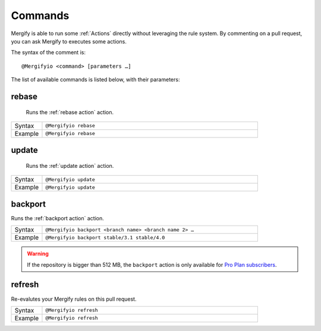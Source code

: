 .. _Commands:

==========
 Commands
==========

Mergify is able to run some :ref:`Actions` directly without leveraging the rule
system. By commenting on a pull request, you can ask Mergify to executes some
actions.

The syntax of the comment is::

  @Mergifyio <command> [parameters …]

The list of available commands is listed below, with their parameters:

.. _rebase command:

rebase
======

   Runs the :ref:`rebase action` action.

.. list-table::
  :widths: 1 7
  :align: left

  * - Syntax
    - ``@Mergifyio rebase``
  * - Example
    - ``@Mergifyio rebase``

.. _update command:

update
======

   Runs the :ref:`update action` action.

.. list-table::
  :widths: 1 7
  :align: left

  * - Syntax
    - ``@Mergifyio update``
  * - Example
    - ``@Mergifyio update``

.. _backport command:

backport
========

Runs the :ref:`backport action` action.

.. list-table::
  :widths: 1 7
  :align: left

  * - Syntax
    - ``@Mergifyio backport <branch name> <branch name 2> …``
  * - Example
    - ``@Mergifyio backport stable/3.1 stable/4.0``

.. warning::

   If the repository is bigger than 512 MB, the ``backport`` action is only
   available for `Pro Plan subscribers <https://mergify.io/pricing>`_.

refresh
========

Re-evalutes your Mergify rules on this pull request.

.. list-table::
  :widths: 1 7
  :align: left

  * - Syntax
    - ``@Mergifyio refresh``
  * - Example
    - ``@Mergifyio refresh``
